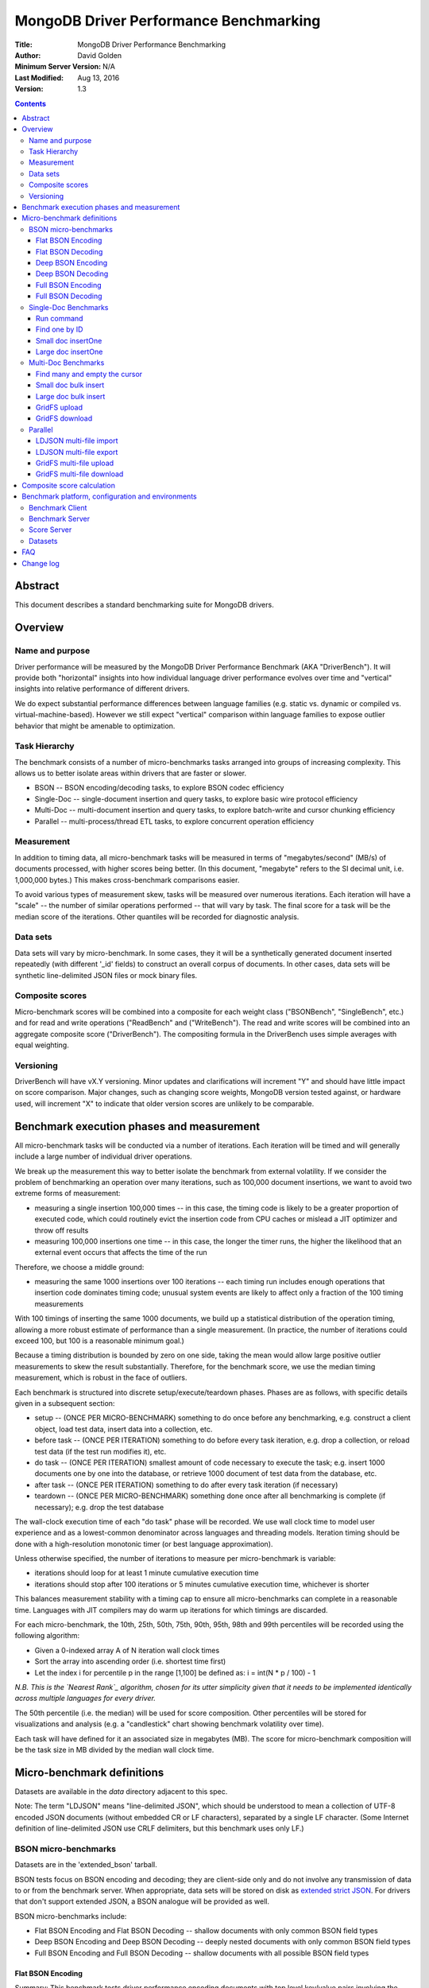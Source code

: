 =======================================
MongoDB Driver Performance Benchmarking
=======================================

:Title: MongoDB Driver Performance Benchmarking
:Author: David Golden
:Minimum Server Version: N/A
:Last Modified: Aug 13, 2016
:Version: 1.3

.. contents::

Abstract
========

This document describes a standard benchmarking suite for MongoDB drivers.

Overview
========

Name and purpose
----------------

Driver performance will be measured by the MongoDB Driver Performance
Benchmark (AKA "DriverBench").  It will provide both "horizontal" insights
into how individual language driver performance evolves over time and
"vertical" insights into relative performance of different drivers.

We do expect substantial performance differences between language families
(e.g. static vs. dynamic or compiled vs.  virtual-machine-based).  However we
still expect "vertical" comparison within language families to expose outlier
behavior that might be amenable to optimization.

Task Hierarchy
--------------

The benchmark consists of a number of micro-benchmarks tasks arranged
into groups of increasing complexity. This allows us to better isolate
areas within drivers that are faster or slower.

-  BSON -- BSON encoding/decoding tasks, to explore BSON codec efficiency
-  Single-Doc -- single-document insertion and query tasks, to explore
   basic wire protocol efficiency
-  Multi-Doc -- multi-document insertion and query tasks, to explore
   batch-write and cursor chunking efficiency
-  Parallel -- multi-process/thread ETL tasks, to explore concurrent
   operation efficiency

Measurement
-----------

In addition to timing data, all micro-benchmark tasks will be measured in
terms of "megabytes/second" (MB/s) of documents processed, with higher scores
being better. (In this document, "megabyte" refers to the SI decimal unit,
i.e. 1,000,000 bytes.)  This makes cross-benchmark comparisons easier.

To avoid various types of measurement skew, tasks will be measured over
numerous iterations.  Each iteration will have a "scale" -- the number of
similar operations performed -- that will vary by task.  The final score for a
task will be the median score of the iterations.  Other quantiles will be
recorded for diagnostic analysis.

Data sets
---------

Data sets will vary by micro-benchmark.  In some cases, they it will be a
synthetically generated document inserted repeatedly (with different '\_id'
fields) to construct an overall corpus of documents. In other cases, data sets
will be synthetic line-delimited JSON files or mock binary files.

Composite scores
----------------

Micro-benchmark scores will be combined into a composite for each weight class
("BSONBench", "SingleBench", etc.) and for read and write operations
("ReadBench" and ("WriteBench").  The read and write scores will be combined
into an aggregate composite score ("DriverBench").  The compositing formula in
the DriverBench uses simple averages with equal weighting.

Versioning
----------

DriverBench will have vX.Y versioning.  Minor updates and clarifications will
increment "Y" and should have little impact on score comparison.  Major
changes, such as changing score weights, MongoDB version tested against, or
hardware used, will increment "X" to indicate that older version scores are
unlikely to be comparable.

Benchmark execution phases and measurement
==========================================

All micro-benchmark tasks will be conducted via a number of iterations.  Each
iteration will be timed and will generally include a large number of
individual driver operations.

We break up the measurement this way to better isolate the benchmark from
external volatility. If we consider the problem of benchmarking an operation
over many iterations, such as 100,000 document insertions, we want to avoid
two extreme forms of measurement:  

-  measuring a single insertion 100,000 times -- in this case, the timing
   code is likely to be a greater proportion of executed code, which
   could routinely evict the insertion code from CPU caches or mislead a
   JIT optimizer and throw off results
-  measuring 100,000 insertions one time -- in this case, the longer the
   timer runs, the higher the likelihood that an external event occurs
   that affects the time of the run

Therefore, we choose a middle ground:

-  measuring the same 1000 insertions over 100 iterations -- each timing
   run includes enough operations that insertion code dominates timing
   code; unusual system events are likely to affect only a fraction of
   the 100 timing measurements

With 100 timings of inserting the same 1000 documents, we build up a
statistical distribution of the operation timing, allowing a more robust
estimate of performance than a single measurement.  (In practice, the
number of iterations could exceed 100, but 100 is a reasonable minimum
goal.)

Because a timing distribution is bounded by zero on one side, taking the
mean would allow large positive outlier measurements to skew the result
substantially.  Therefore, for the benchmark score, we use the median
timing measurement, which is robust in the face of outliers.

Each benchmark is structured into discrete setup/execute/teardown
phases.  Phases are as follows, with specific details given in a
subsequent section:

-  setup -- (ONCE PER MICRO-BENCHMARK) something to do once before any
   benchmarking, e.g. construct a client object, load test data, insert
   data into a collection, etc.
-  before task -- (ONCE PER ITERATION) something to do before every task
   iteration, e.g. drop a collection, or reload test data (if the test
   run modifies it), etc.
-  do task -- (ONCE PER ITERATION) smallest amount of code necessary to
   execute the task; e.g. insert 1000 documents one by one into the
   database, or retrieve 1000 document of test data from the database,
   etc.
-  after task -- (ONCE PER ITERATION) something to do after every task
   iteration (if necessary)
-  teardown -- (ONCE PER MICRO-BENCHMARK) something done once after all
   benchmarking is complete (if necessary); e.g. drop the test database

The wall-clock execution time of each "do task" phase will be recorded.
We use wall clock time to model user experience and as a lowest-common
denominator across languages and threading models. Iteration timing
should be done with a high-resolution monotonic timer (or best language
approximation).

Unless otherwise specified, the number of iterations to measure per
micro-benchmark is variable:

-  iterations should loop for at least 1 minute cumulative execution
   time
-  iterations should stop after 100 iterations or 5 minutes cumulative
   execution time, whichever is shorter

This balances measurement stability with a timing cap to ensure all
micro-benchmarks can complete in a reasonable time.  Languages with JIT
compilers may do warm up iterations for which timings are discarded.

For each micro-benchmark, the 10th, 25th, 50th, 75th, 90th, 95th, 98th
and 99th percentiles will be recorded using the following
algorithm:

-  Given a 0-indexed array A of N iteration wall clock times
-  Sort the array into ascending order (i.e. shortest time first)
-  Let the index i for percentile p in the range [1,100] be defined as:
   i = int(N \* p / 100) - 1

*N.B. This is the `Nearest Rank`_ algorithm, chosen for its utter simplicity
given that it needs to be implemented identically across multiple languages for
every driver.*

.. _Nearest Rank:  https://en.wikipedia.org/wiki/Percentile#The_Nearest_Rank_method

The 50th percentile (i.e. the median) will be used for score
composition.  Other percentiles will be stored for visualizations and
analysis (e.g. a "candlestick" chart showing benchmark volatility over
time).

Each task will have defined for it an associated size in megabytes (MB).
The score for micro-benchmark composition will be the task size in MB
divided by the median wall clock time.

Micro-benchmark definitions
===========================

Datasets are available in the `data` directory adjacent to this spec.

Note: The term "LDJSON" means "line-delimited JSON", which should be
understood to mean a collection of UTF-8 encoded JSON documents (without
embedded CR or LF characters), separated by a single LF character. (Some
Internet definition of line-delimited JSON use CRLF delimiters, but this
benchmark uses only LF.)

BSON micro-benchmarks
---------------------

Datasets are in the 'extended\_bson' tarball.

BSON tests focus on BSON encoding and decoding; they are client-side only and
do not involve any transmission of data to or from the benchmark server. When
appropriate, data sets will be stored on disk as `extended strict JSON`_. For
drivers that don't support extended JSON, a BSON analogue will be provided as
well.

.. _extended strict JSON: https://docs.mongodb.org/manual/reference/mongodb-extended-json

BSON micro-benchmarks include:

-  Flat BSON Encoding and Flat BSON Decoding -- shallow documents with
   only common BSON field types
-  Deep BSON Encoding and Deep BSON Decoding -- deeply nested documents
   with only common BSON field types
-  Full BSON Encoding and Full BSON Decoding -- shallow documents with
   all possible BSON field types

Flat BSON Encoding
~~~~~~~~~~~~~~~~~~

Summary: This benchmark tests driver performance encoding documents with
top level key/value pairs involving the most commonly-used BSON types.

Dataset:  The dataset, designated FLAT\_BSON (ftnt4 Disk file
'flat\_bson.json'), will be synthetically generated and consist of an extended
JSON document with a single \_id key with an object ID value plus 24 top level
keys/value pairs of the following types: string, Int32, Int64, Double,
Boolean.  (121 total key/value pairs)  Keys will be random ASCII strings of
length 8.  String data will be random ASCII strings of length 80.

Dataset size:  For score purposes, the dataset size for a task is the
size of the single-document source file (7531 bytes) times 10,000
operations, which equals 75,310,000 bytes or 75.31 MB.

Phases:

+--------------------------------------+--------------------------------------+
| Setup                                | Load the FLAT\_BSON dataset into     |
|                                      | memory as a language-appropriate     |
|                                      | document types.  For languages like  |
|                                      | C without a document type, the raw   |
|                                      | JSON string for each document should |
|                                      | be used instead.                     |
+--------------------------------------+--------------------------------------+
| Before task                          | n/a                                  |
+--------------------------------------+--------------------------------------+
| Do task                              | Encode the FLAT\_BSON document to a  |
|                                      | BSON byte-string. Repeat this 10,000 |
|                                      | times.                               |
+--------------------------------------+--------------------------------------+
| After task                           | n/a                                  |
+--------------------------------------+--------------------------------------+
| Teardown                             | n/a                                  |
+--------------------------------------+--------------------------------------+

Flat BSON Decoding
~~~~~~~~~~~~~~~~~~

Summary: This benchmark tests driver performance decoding documents with
top level key/value pairs involving the most commonly-used BSON types.

Dataset:  The dataset, designated FLAT\_BSON, will be synthetically
generated and consist of an extended JSON document with a single
\_id key with an object ID value plus 24 top level keys/value pairs of
each of the following types: string, Int32, Int64, Double, Boolean.
(121 total key/value pairs)  Keys will be random ASCII strings of
length 8.  String data will be random ASCII strings of length 80.

Dataset size:  For score purposes, the dataset size for a task is the
size of the single-document source file (7531 bytes) times 10,000
operations, which equals 75,310,000 bytes or 75.31 MB.

Phases:

+--------------------------------------+--------------------------------------+
| Setup                                | Load the FLAT\_BSON dataset into     |
|                                      | memory as a language-appropriate     |
|                                      | document types.  For languages like  |
|                                      | C without a document type, the raw   |
|                                      | JSON string for each document should |
|                                      | be used instead.  Encode it to a     |
|                                      | BSON byte-string.                    |
+--------------------------------------+--------------------------------------+
| Before task                          | n/a                                  |
+--------------------------------------+--------------------------------------+
| Do task                              | Decode the BSON byte-string to a     |
|                                      | language-appropriate document type.  |
|                                      | Repeat this 10,000 times.  For       |
|                                      | languages like C without a document  |
|                                      | type, decode to extended JSON        |
|                                      | instead.                             |
+--------------------------------------+--------------------------------------+
| After task                           | n/a                                  |
+--------------------------------------+--------------------------------------+
| Teardown                             | n/a                                  |
+--------------------------------------+--------------------------------------+

Deep BSON Encoding
~~~~~~~~~~~~~~~~~~

Summary: This benchmark tests driver performance encoding documents with
deeply nested key/value pairs involving subdocuments, strings, integers,
doubles and booleans.

Dataset:  The dataset, designated DEEP\_BSON (disk file 'deep\_bson.json'),
will be synthetically generated and consist of an extended JSON document
representing a balanced binary tree of depth 6, with "left" and "right" keys
at each level containing a sub-document until the final level, which will
contain a random ASCII string of length 8 (126 total key/value pairs).

Dataset size:  For score purposes, the dataset size for a task is the
size of the single-document source file (1964 bytes) times 10,000
operations, which equals 19,640,000 bytes or 19.64 MB.

Phases:

+--------------------------------------+--------------------------------------+
| Setup                                | Load the DEEP\_BSON dataset into     |
|                                      | memory as a language-appropriate     |
|                                      | document type.  For languages like C |
|                                      | without a document type, the raw     |
|                                      | JSON string for each document should |
|                                      | be used instead.                     |
+--------------------------------------+--------------------------------------+
| Before task                          | n/a                                  |
+--------------------------------------+--------------------------------------+
| Do task                              | Encode the DEEP\_BSON  document to a |
|                                      | BSON byte-string. Repeat this 10,000 |
|                                      | times.                               |
+--------------------------------------+--------------------------------------+
| After task                           | n/a                                  |
+--------------------------------------+--------------------------------------+
| Teardown                             | n/a                                  |
+--------------------------------------+--------------------------------------+

Deep BSON Decoding
~~~~~~~~~~~~~~~~~~

Summary: This benchmark tests driver performance decoding documents with
deeply nested key/value pairs involving subdocuments, strings, integers,
doubles and booleans.

Dataset:  The dataset, designated DEEP\_BSON, will be synthetically generated
and consist of an extended JSON document representing a balanced binary tree
of depth 6, with "left" and "right" keys at each level containing a
sub-document until the final level, which will contain a random ASCII string
of length 8 (126 total key/value pairs).

Dataset size: For score purposes, the dataset size for a task is the
size of the single-document source file (1964 bytes) times 10,000
operations, which equals 19,640,000 bytes or 19.64 MB.

Phases:

+--------------------------------------+--------------------------------------+
| Setup                                | Load the DEEP\_BSON  dataset into    |
|                                      | memory as a language-appropriate     |
|                                      | document types.  For languages like  |
|                                      | C without a document type, the raw   |
|                                      | JSON string for each document should |
|                                      | be used instead.  Encode it to a     |
|                                      | BSON byte-string.                    |
+--------------------------------------+--------------------------------------+
| Before task                          | n/a                                  |
+--------------------------------------+--------------------------------------+
| Do task                              | Decode the BSON byte-string to a     |
|                                      | language-appropriate document type.  |
|                                      | Repeat this 10,000 times.  For       |
|                                      | languages like C without a document  |
|                                      | type, decode to extended JSON        |
|                                      | instead.                             |
+--------------------------------------+--------------------------------------+
| After task                           | n/a                                  |
+--------------------------------------+--------------------------------------+
| Teardown                             | n/a                                  |
+--------------------------------------+--------------------------------------+

Full BSON Encoding
~~~~~~~~~~~~~~~~~~

Summary: This benchmark tests driver performance encoding documents with
top level key/value pairs involving the full range of BSON types.

Dataset:  The dataset, designated FULL\_BSON (disk file 'full\_bson.json'),
will be synthetically generated and consist of an extended JSON document with
a single \_id key with an object ID value plus 6 each of the following types:
string, double, Int64, Int32, boolean, minkey, maxkey, array, binary data, UTC
datetime, regular expression, Javascript code, Javascript code with context,
and timestamp. (91 total keys.) Keys (other than \_id) will be random ASCII
strings of length 8.  Strings values will be random ASCII strings with length
80.

Dataset size: For score purposes, the dataset size for a task is the
size of the single-document source file (5734 bytes) times 10,000
operations, which equals 57,340,000 bytes or 57.34 MB.

Phases:

+--------------------------------------+--------------------------------------+
| Setup                                | Load the FULL\_BSON dataset into     |
|                                      | memory as a language-appropriate     |
|                                      | document type.    For languages like |
|                                      | C without a document type, the raw   |
|                                      | JSON string for each document should |
|                                      | be used instead.                     |
+--------------------------------------+--------------------------------------+
| Before task                          | n/a                                  |
+--------------------------------------+--------------------------------------+
| Do task                              | Encode the FULL\_BSON  document to a |
|                                      | BSON byte-string. Repeat this 10,000 |
|                                      | times.                               |
+--------------------------------------+--------------------------------------+
| After task                           | n/a                                  |
+--------------------------------------+--------------------------------------+
| Teardown                             | n/a                                  |
+--------------------------------------+--------------------------------------+

Full BSON Decoding
~~~~~~~~~~~~~~~~~~

Summary: This benchmark tests driver performance decoding documents with
top level key/value pairs involving the full range of BSON types.

Dataset:  The dataset, designated FULL\_BSON, will be synthetically
generated and consist of an extended JSON document with a single
\_id key with an object ID value plus 6 each of the following types:
string, double, Int64, Int32, boolean, minkey, maxkey, array, binary
data, UTC datetime, regular expression, Javascript code, Javascript code
with context, and timestamp. (91 total keys.) Keys (other than \_id)
will be random ASCII strings of length 8.  Strings values will be random
ASCII strings with length 80.

Dataset size: For score purposes, the dataset size for a task is the
size of the single-document source file (5734 bytes) times 10,000
operations, which equals 57,340,000 bytes or 57.34 MB.

Phases:

+--------------------------------------+--------------------------------------+
| Setup                                | Load the FULL\_BSON  dataset into    |
|                                      | memory as a language-appropriate     |
|                                      | document types.  For languages like  |
|                                      | C without a document type, the raw   |
|                                      | JSON string for each document should |
|                                      | be used instead.  Encode it to a     |
|                                      | BSON byte-string.                    |
+--------------------------------------+--------------------------------------+
| Before task                          | n/a                                  |
+--------------------------------------+--------------------------------------+
| Do task                              | Decode the BSON byte-string to a     |
|                                      | language-appropriate document type.  |
|                                      | Repeat this 10,000 times.  For       |
|                                      | languages like C without a document  |
|                                      | type, decode to extended JSON        |
|                                      | instead.                             |
+--------------------------------------+--------------------------------------+
| After task                           | n/a                                  |
+--------------------------------------+--------------------------------------+
| Teardown                             | n/a                                  |
+--------------------------------------+--------------------------------------+

Single-Doc Benchmarks
---------------------

Datasets are in the 'single\_and\_multi\_document' tarball.

Single-doc tests focus on single-document read and write operations.
They are designed to give insights into the efficiency of the driver's
implementation of the basic wire protocol.

The data will be stored as strict JSON with no extended types.

Single-doc micro-benchmarks include:

-  Run command
-  Find one by ID
-  Small doc insertOne
-  Large doc insertOne

Run command
~~~~~~~~~~~

Summary: This benchmark tests driver performance sending a command to
the database and reading a response.

Dataset:  n/a

Dataset size: While there is no external dataset, for score calculation
purposes use 160,000 bytes (10,000 x the size of a BSON {ismaster:true}
command).

*N.B. We use {ismaster:true} rather than {ismaster:1}
to ensure a consistent command size.*

Phases:

+--------------------------------------+--------------------------------------+
| Setup                                | Construct a MongoClient object.      |
|                                      | Construct whatever                   |
|                                      | language-appropriate objects         |
|                                      | (Database, etc.) would be required   |
|                                      | to send a command.                   |
+--------------------------------------+--------------------------------------+
| Before task                          | n/a                                  |
+--------------------------------------+--------------------------------------+
| Do task                              | Run the command {ismaster:true}      |
|                                      | 10,000 times, reading (and           |
|                                      | discarding) the result each time.    |
+--------------------------------------+--------------------------------------+
| After task                           | n/a                                  |
+--------------------------------------+--------------------------------------+
| Teardown                             | n/a                                  |
+--------------------------------------+--------------------------------------+

Find one by ID
~~~~~~~~~~~~~~

Summary: This benchmark tests driver performance sending an indexed
query to the database and reading a single document in response.

Dataset:  The dataset, designated TWEET (disk file 'tweet.json'), consists of
a sample tweet stored as strict JSON.

Dataset size:  For score purposes, the dataset size for a task is the
size of the single-document source file (1622 bytes) times 10,000
operations, which equals 16,220,000 bytes or 16.22 MB.

Phases:

+--------------------------------------+--------------------------------------+
| Setup                                | Construct a MongoClient object. Drop |
|                                      | the 'perftest' database.  Load the   |
|                                      | TWEET document into memory as a      |
|                                      | language-appropriate document type   |
|                                      | (or JSON string for C). Construct a  |
|                                      | Collection object for the 'corpus'   |
|                                      | collection to use for querying.      |
|                                      | Insert the document 10,000 times to  |
|                                      | the 'perftest' database in the       |
|                                      | 'corpus' collection using sequential |
|                                      | \_id values. (1 to 10,000)           |
+--------------------------------------+--------------------------------------+
| Before task                          | n/a                                  |
+--------------------------------------+--------------------------------------+
| Do task                              | For each of the 10,000               |
|                                      | sequential \_id numbers, issue a     |
|                                      | find command for that \_id on the    |
|                                      | 'corpus' collection and retrieve the |
|                                      | single-document result.              |
+--------------------------------------+--------------------------------------+
| After task                           | n/a                                  |
+--------------------------------------+--------------------------------------+
| Teardown                             | Drop the 'perftest' database.        |
+--------------------------------------+--------------------------------------+

Small doc insertOne
~~~~~~~~~~~~~~~~~~~

Summary: This benchmark tests driver performance inserting a single,
small document to the database.

Dataset:  The dataset, designated SMALL\_DOC (disk file 'small\_doc.json'),
consists of a JSON document with an encoded length of approximately 250 bytes.

Dataset size: For score purposes, the dataset size for a task is the
size of the single-document source file (275 bytes) times 10,000
operations, which equals 2,750,000 bytes or 2.75 MB.

Phases:

+--------------------------------------+--------------------------------------+
| Setup                                | Construct a MongoClient object. Drop |
|                                      | the 'perftest' database.  Load the   |
|                                      | SMALL\_DOC dataset into memory as a  |
|                                      | language-appropriate document type   |
|                                      | (or JSON string for C).              |
+--------------------------------------+--------------------------------------+
| Before task                          | Drop the 'corpus' collection.        |
|                                      |  Create an empty 'corpus' collection |
|                                      | with the 'create' command.           |
|                                      | Construct a Collection object for    |
|                                      | the 'corpus' collection to use for   |
|                                      | insertion.                           |
+--------------------------------------+--------------------------------------+
| Do task                              | Insert the document with the         |
|                                      | insertOne CRUD method.               |
|                                      |  DO NOT manually add an \_id field;  |
|                                      | leave it to the driver or            |
|                                      | database.  Repeat this 10,000 times. |
+--------------------------------------+--------------------------------------+
| After task                           | n/a                                  |
+--------------------------------------+--------------------------------------+
| Teardown                             | Drop the 'perftest' database.        |
+--------------------------------------+--------------------------------------+

Large doc insertOne
~~~~~~~~~~~~~~~~~~~

Summary: This benchmark tests driver performance inserting a single,
large document to the database.

Dataset:  The dataset, designated LARGE\_DOC (disk file 'large\_doc.json'),
consists of a JSON document with an encoded length of approximately 2,500,000
bytes.

Dataset size:  For score purposes, the dataset size for a task is the
size of the single-document source file (2,731,089 bytes) times 10
operations, which equals 27,310,890 bytes or 27.31 MB.

Phases:

+--------------------------------------+--------------------------------------+
| Setup                                | Construct a MongoClient object. Drop |
|                                      | the 'perftest' database.  Load the   |
|                                      | LARGE\_DOC dataset into memory as a  |
|                                      | language-appropriate document type   |
|                                      | (or JSON string for C).              |
+--------------------------------------+--------------------------------------+
| Before task                          | Drop the 'corpus' collection.        |
|                                      |  Create an empty 'corpus' collection |
|                                      | with the 'create' command.           |
|                                      | Construct a Collection object for    |
|                                      | the 'corpus' collection to use for   |
|                                      | insertion.                           |
+--------------------------------------+--------------------------------------+
| Do task                              | Insert the document with the         |
|                                      | insertOne CRUD method.               |
|                                      |  DO NOT manually add an \_id field;  |
|                                      | leave it to the driver or database.  |
|                                      |  Repeat this 10 times.               |
+--------------------------------------+--------------------------------------+
| After task                           | n/a                                  |
+--------------------------------------+--------------------------------------+
| Teardown                             | Drop the 'perftest' database.        |
+--------------------------------------+--------------------------------------+

Multi-Doc Benchmarks
--------------------

Datasets are in the 'single\_and\_multi\_document' tarball.

Multi-doc benchmarks focus on multiple-document read and write
operations.  They are designed to give insight into the efficiency of
the driver's implementation of bulk/batch operations such as bulk writes
and cursor reads.

Multi-doc micro-benchmarks include:

-  Find many and empty the cursor
-  Small doc bulk insert
-  Large doc bulk insert
-  GridFS upload
-  GridFS download

Find many and empty the cursor
~~~~~~~~~~~~~~~~~~~~~~~~~~~~~~

Summary: This benchmark tests driver performance retrieving multiple
documents from a query.

Dataset:  The dataset, designated TWEET consists of a sample tweet
stored as strict JSON.

Dataset size:  For score purposes, the dataset size for a task is the
size of the single-document source file (1622 bytes) times 10,000
operations, which equals 16,220,000 bytes or 16.22 MB.

Phases:

+--------------------------------------+--------------------------------------+
| Setup                                | Construct a MongoClient object. Drop |
|                                      | the 'perftest' database.  Load the   |
|                                      | TWEET dataset into memory as a       |
|                                      | language-appropriate document type   |
|                                      | (or JSON string for C).  Construct a |
|                                      | Collection object for the 'corpus'   |
|                                      | collection to use for                |
|                                      | querying. Insert the document 10,000 |
|                                      | times to the 'perftest' database in  |
|                                      | the 'corpus' collection.  (Let the   |
|                                      | driver generate \_ids).              |
+--------------------------------------+--------------------------------------+
| Before task                          | n/a                                  |
+--------------------------------------+--------------------------------------+
| Do task                              | Issue a find command on the 'corpus' |
|                                      | collection with an empty filter      |
|                                      | expression.  Retrieve (and discard)  |
|                                      | all documents from the cursor.       |
+--------------------------------------+--------------------------------------+
| After task                           | n/a                                  |
+--------------------------------------+--------------------------------------+
| Teardown                             | Drop the 'perftest' database.        |
+--------------------------------------+--------------------------------------+

Small doc bulk insert
~~~~~~~~~~~~~~~~~~~~~

Summary: This benchmark tests driver performance inserting multiple,
small documents to the database.

Dataset:  The dataset, designated SMALL\_DOC consists of a JSON document
with an encoded length of approximately 250 bytes.

Dataset size: For score purposes, the dataset size for a task is the
size of the single-document source file (275 bytes) times 10,000
operations, which equals 2,750,000 bytes or 2.75 MB.

Phases:

+--------------------------------------+--------------------------------------+
| Setup                                | Construct a MongoClient object. Drop |
|                                      | the 'perftest' database.  Load the   |
|                                      | SMALL\_DOC dataset into memory as a  |
|                                      | language-appropriate document type   |
|                                      | (or JSON string for C).              |
+--------------------------------------+--------------------------------------+
| Before task                          | Drop the 'corpus' collection. Create |
|                                      | an empty 'corpus' collection with    |
|                                      | the 'create' command. Construct a    |
|                                      | Collection object for the 'corpus'   |
|                                      | collection to use for insertion.     |
+--------------------------------------+--------------------------------------+
| Do task                              | Do an ordered 'insert\_many' with    |
|                                      | 10,000 copies of the document.       |
|                                      |  DO NOT manually add an \_id field;  |
|                                      | leave it to the driver or database.  |
|                                      |                                      |
+--------------------------------------+--------------------------------------+
| After task                           | n/a                                  |
+--------------------------------------+--------------------------------------+
| Teardown                             | Drop the 'perftest' database.        |
+--------------------------------------+--------------------------------------+

Large doc bulk insert
~~~~~~~~~~~~~~~~~~~~~

Summary: This benchmark tests driver performance inserting multiple,
large documents to the database.

Dataset:  The dataset, designated LARGE\_DOC consists of a JSON document
with an encoded length of approximately 2,500,000 bytes.

Dataset size:  For score purposes, the dataset size for a task is the
size of the single-document source file (2,731,089 bytes) times 10
operations, which equals 27,310,890 bytes or 27.31 MB.

Phases:

+--------------------------------------+--------------------------------------+
| Setup                                | Construct a MongoClient object. Drop |
|                                      | the 'perftest' database.  Load the   |
|                                      | LARGE\_DOC dataset into memory as a  |
|                                      | language-appropriate document type   |
|                                      | (or JSON string for C).              |
+--------------------------------------+--------------------------------------+
| Before task                          | Drop the 'corpus' collection. Create |
|                                      | an empty 'corpus' collection with    |
|                                      | the 'create' command. Construct a    |
|                                      | Collection object for the 'corpus'   |
|                                      | collection to use for insertion.     |
+--------------------------------------+--------------------------------------+
| Do task                              | Do an ordered 'insert\_many' with 10 |
|                                      | copies of the document.              |
|                                      |  DO NOT manually add an \_id field;  |
|                                      | leave it to the driver or database.  |
|                                      |                                      |
+--------------------------------------+--------------------------------------+
| After task                           | n/a                                  |
+--------------------------------------+--------------------------------------+
| Teardown                             | Drop the 'perftest' database.        |
+--------------------------------------+--------------------------------------+

GridFS upload
~~~~~~~~~~~~~

Summary: This benchmark tests driver performance uploading a GridFS file
from memory.

Dataset:  The dataset, designated GRIDFS\_LARGE (disk file
'gridfs\_large.bin'), consists of a single file containing about 50 MB of
random data. We use a large file to ensure multiple database round-trips even
if chunks are are sent in batches.

Dataset size:  For score purposes, the dataset size for a task is the
size of the source file (52,428,800 bytes) times 1 operation or 52.43
MB.

Phases:

+--------------------------------------+--------------------------------------+
| Setup                                | Construct a MongoClient object.      |
|                                      |  Drop the 'perftest' database.  Load |
|                                      | the GRIDFS\_LARGE  file as a string  |
|                                      | or other language-appropriate type   |
|                                      | for binary octet data.               |
+--------------------------------------+--------------------------------------+
| Before task                          | Drop the default GridFS bucket.      |
|                                      |  Insert a 1-byte file into the       |
|                                      | bucket. (This ensures the bucket     |
|                                      | collections and indices have been    |
|                                      | created.)                            |
|                                      |  Construct                           |
|                                      | a GridFSBucket object to use for     |
|                                      | uploads.                             |
+--------------------------------------+--------------------------------------+
| Do task                              | Upload the GRIDFS\_LARGE data as a   |
|                                      | GridFS file.  Use whatever upload    |
|                                      | API is most natural for each         |
|                                      | language (e.g.                       |
|                                      | open\_upload\_stream(), write the    |
|                                      | data to the stream and close the     |
|                                      | stream).                             |
+--------------------------------------+--------------------------------------+
| After task                           | n/a                                  |
+--------------------------------------+--------------------------------------+
| Teardown                             | Drop the 'perftest' database.        |
+--------------------------------------+--------------------------------------+

GridFS download
~~~~~~~~~~~~~~~

Summary: This benchmark tests driver performance downloading a GridFS
file to memory.

Dataset:  The dataset, designated GRIDFS\_LARGE, consists of a single
file containing about 50 MB of random data. We use a large file to
ensure multiple database round-trips even if chunks are are sent in
batches.

Dataset size: For score purposes, the dataset size for a task is the
size of the source file (52,428,800 bytes) times 1 operation or 52.43
MB.

Phases:

+--------------------------------------+--------------------------------------+
| Setup                                | Construct a MongoClient object.      |
|                                      |  Drop the 'perftest' database.       |
|                                      |  Upload the GRIDFS\_LARGE  file to   |
|                                      | the default gridFS bucket with the   |
|                                      | name "gridfstest".  Record the       |
|                                      | \_id of the uploaded file.           |
+--------------------------------------+--------------------------------------+
| Before task                          | Construct a GridFSBucket object to   |
|                                      | use for downloads.                   |
+--------------------------------------+--------------------------------------+
| Do task                              | Download the "gridfstest" file by    |
|                                      | its \_id.  Use whatever download API |
|                                      | is most natural for each language    |
|                                      | (e.g. open\_download\_stream(), read |
|                                      | from the stream into a variable).    |
|                                      |  Discard the downloaded data.        |
+--------------------------------------+--------------------------------------+
| After task                           | n/a                                  |
+--------------------------------------+--------------------------------------+
| Teardown                             | Drop the 'perftest' database.        |
+--------------------------------------+--------------------------------------+

Parallel
--------

Datasets are in the 'parallel' tarball.

Parallel tests simulate ETL operations from disk to database or
vice-versa. They are designed to be implemented using a language's
preferred approach to concurrency and thus stress how drivers handle
concurrency.   These intentionally involve overhead above and beyond the
driver itself to simulate -- however loosely -- the sort of "real-world"
pressures that a drivers would be under during concurrent operation.

They are intended for directional indication of which languages perform
best for this sort of pseudo-real-world activity, but are not intended
to represent real-world performance claims.

Drivers teams are expected to treat these as a competitive "shoot-out"
to surface optimal ETL patterns for each language (e.g. multi-thread,
multi-process, asynchronous I/O, etc.).

Parallel micro-benchmarks include:

-  LDJSON multi-file import
-  LDJSON multi-file export
-  GridFS multi-file upload
-  GridFS multi-file download

LDJSON multi-file import
~~~~~~~~~~~~~~~~~~~~~~~~

Summary: This benchmark tests driver performance importing documents
from a set of LDJSON files.

Dataset:  The dataset, designated LDJSON\_MULTI (disk directory
'ldjson\_multi'), consists of 100 LDJSON files, each containing 5,000 JSON
documents. Each document should be about 1000 bytes.

Dataset size: For score purposes, the dataset size for a task is the
total size of all source files: 565,000,000 bytes or 565 MB.

Phases:

+--------------------------------------+--------------------------------------+
| Setup                                | Construct a MongoClient object.      |
|                                      |  Drop the 'perftest' database.       |
|                                      |                                      |
+--------------------------------------+--------------------------------------+
| Before task                          | Drop the 'corpus' collection.        |
|                                      |  Create an empty 'corpus' collection |
|                                      | with the 'create' command.           |
+--------------------------------------+--------------------------------------+
| Do task                              | Do an unordered insert of all        |
|                                      | 500,000 documents in the dataset     |
|                                      | into the 'corpus' collection as fast |
|                                      | as possible.  Data must be loaded    |
|                                      | from disk during this phase.         |
|                                      |  Concurrency is encouraged.          |
+--------------------------------------+--------------------------------------+
| After task                           | n/a                                  |
+--------------------------------------+--------------------------------------+
| Teardown                             | Drop the 'perftest' database.        |
+--------------------------------------+--------------------------------------+

LDJSON multi-file export
~~~~~~~~~~~~~~~~~~~~~~~~

Summary: This benchmark tests driver performance exporting documents to
a set of LDJSON files.

Dataset:  The dataset, designated LDJSON\_MULTI, consists of 100 LDJSON
files, each containing 5,000 JSON documents. Each document should be
about 1000 bytes.

Dataset size: For score purposes, the dataset size for a task is the
total size of all source files: 565,000,000 bytes or 565 MB.

Phases:

+--------------------------------------+--------------------------------------+
| Setup                                | Construct a MongoClient object.      |
|                                      |  Drop the 'perftest' database. Drop  |
|                                      | the 'corpus' collection.  Do an      |
|                                      | unordered insert of all 500,000      |
|                                      | documents in the dataset into the    |
|                                      | 'corpus' collection.                 |
|                                      |                                      |
+--------------------------------------+--------------------------------------+
| Before task                          | Construct whatever objects, threads, |
|                                      | etc. are required for exporting the  |
|                                      | dataset.                             |
|                                      |                                      |
+--------------------------------------+--------------------------------------+
| Do task                              | Dump all 500,000 documents in the    |
|                                      | dataset into 100 LDJSON files of     |
|                                      | 5,000 documents each as fast as      |
|                                      | possible.  Data must be completely   |
|                                      | written/flushed to disk during this  |
|                                      | phase.  Concurrency is encouraged.   |
|                                      |  The order and distribution of       |
|                                      | documents across files does not need |
|                                      | to match the original LDJSON\_MULTI  |
|                                      | files.                               |
+--------------------------------------+--------------------------------------+
| After task                           | n/a                                  |
+--------------------------------------+--------------------------------------+
| Teardown                             | Drop the 'perftest' database.        |
+--------------------------------------+--------------------------------------+

GridFS multi-file upload
~~~~~~~~~~~~~~~~~~~~~~~~

Summary: This benchmark tests driver performance uploading files from
disk to GridFS.

Dataset:  The dataset, designated GRIDFS\_MULTI (disk directory
'gridfs\_multi'), consists of 50 files, each of 5MB.  This file size
corresponds roughly to the output of a (slightly dated) digital camera.  Thus
the task approximates uploading 50 "photos".

Dataset size: For score purposes, the dataset size for a task is the
total size of all source files: 262,144,000 bytes or 262.144 MB.

Phases:

+--------------------------------------+--------------------------------------+
| Setup                                | Construct a MongoClient object.      |
|                                      |  Drop the 'perftest' database.       |
+--------------------------------------+--------------------------------------+
| Before task                          | Drop the default GridFS bucket in    |
|                                      | the 'perftest' database.  Construct  |
|                                      | a GridFSBucket object for the        |
|                                      | default bucket in 'perftest' to use  |
|                                      | for uploads.    Insert a 1-byte file |
|                                      | into the bucket (to initialize       |
|                                      | indexes).                            |
+--------------------------------------+--------------------------------------+
| Do task                              | Upload all 50 files in the           |
|                                      | GRIDFS\_MULTI dataset (reading each  |
|                                      | from disk). Concurrency is           |
|                                      | encouraged.                          |
+--------------------------------------+--------------------------------------+
| After task                           | n/a                                  |
+--------------------------------------+--------------------------------------+
| Teardown                             | Drop the 'perftest' database.        |
+--------------------------------------+--------------------------------------+

GridFS multi-file download
~~~~~~~~~~~~~~~~~~~~~~~~~~

Summary: This benchmark tests driver performance downloading files from
GridFS to disk.

Dataset:  The dataset, designated GRIDFS\_MULTI, consists of 50 files,
each of 5MB.  This file size corresponds roughly to the output of a
(slightly dated) digital camera.  Thus the task approximates downloading
50 "photos".

Dataset size: For score purposes, the dataset size for a task is the
total size of all source files: 262,144,000 bytes or 262.144 MB.

Phases:

+--------------------------------------+--------------------------------------+
| Setup                                | Construct a MongoClient object.      |
|                                      |  Drop the 'perftest' database.       |
|                                      |  Construct a temporary directory for |
|                                      | holding downloads. Drop the default  |
|                                      | GridFS bucket in the 'perftest'      |
|                                      | database.  Upload the 50 file        |
|                                      | dataset to the default GridFS bucket |
|                                      | in 'perftest'.                       |
+--------------------------------------+--------------------------------------+
| Before task                          | Delete all files in the temporary    |
|                                      | folder for downloads. Construct a    |
|                                      | GridFSBucket object to use for       |
|                                      | downloads from the default bucket in |
|                                      | 'perftest'.                          |
+--------------------------------------+--------------------------------------+
| Do task                              | Download all 50 files in the         |
|                                      | GRIDFS\_MULTI dataset, saving each   |
|                                      | to a file in the temporary folder    |
|                                      | for downloads. Data must be          |
|                                      | completely written/flushed to disk   |
|                                      | during this phase.  Concurrency is   |
|                                      | encouraged.                          |
+--------------------------------------+--------------------------------------+
| After task                           | n/a                                  |
+--------------------------------------+--------------------------------------+
| Teardown                             | Drop the 'perftest' database.        |
+--------------------------------------+--------------------------------------+

Composite score calculation
===========================

Every micro-benchmark has a score equal to the 50th percentile (median)
of sampled timings, expressed as Megabytes (1,000,000 bytes) per second
where the micro-benchmark "database size" given in each section above is
divided by the 50th percentile of measured wall-clock times.

From these micro-benchmarks, the following composite scores must be
calculated:

+--------------------------------------+--------------------------------------+
| Composite name                       | Compositing formula                  |
+--------------------------------------+--------------------------------------+
| BSONBench                            | Average of all BSON micro-benchmarks |
+--------------------------------------+--------------------------------------+
| SingleBench                          | Average of all Single-doc            |
|                                      | micro-benchmarks, except "Run        |
|                                      | Command"                             |
+--------------------------------------+--------------------------------------+
| MultiBench                           | Average of all Multi-doc             |
|                                      | micro-benchmarks                     |
+--------------------------------------+--------------------------------------+
| ParallelBench                        | Average of all Parallel              |
|                                      | micro-benchmarks                     |
+--------------------------------------+--------------------------------------+
| ReadBench                            | Average of "Find one", "Find many    |
|                                      | and empty cursor", "GridFS           |
|                                      | download", "LDJSON multi-file        |
|                                      | export", and "GridFS multi-file      |
|                                      | download" microbenchmarks            |
+--------------------------------------+--------------------------------------+
| WriteBench                           | Average of "Small doc insertOne",    |
|                                      | "Large doc insertOne", "Small doc    |
|                                      | bulk insert", "Large doc bulk        |
|                                      | insert", "GridFS upload", "LDJSON    |
|                                      | multi-file import", and "GridFS      |
|                                      | multi-file upload" micro-benchmarks  |
+--------------------------------------+--------------------------------------+
| DriverBench                          | Average of ReadBench and WriteBench  |
+--------------------------------------+--------------------------------------+

At least for this first DriverBench version, scores are combined with
simple averages.  In addition, the BSONBench scores do not factor into
the overall DriverBench scores, as encoding and decoding are inherent in
all other tasks.

Benchmark platform, configuration and environments
==================================================

Benchmark Client
----------------

TBD: spec Amazon instance size; describe in general terms how language
clients will be run independently; same AWS zone as server

All operations must be run with write concern "w:1".

Benchmark Server
----------------

TBD: spec Amazon instance size; describe configuration (e.g. no auth,
journal, pre-alloc sizes?, WT with compression to minimize disk I/O
impact?); same AWS zone as client

Score Server
------------

TBD: spec system to hold scores over time

Datasets
--------

TBD: generated datasets should be park in S3 or somewhere for retrieval
by URL

FAQ
===

Question?

Answer.

Change log
==========

V1.3 (Aug 13, 2016)

-  Update corpus files to allow much greater compression of data
-  Updated LDJSON corpus size to reflect revisions to the test data
-  Published data files on GitHub and updated instructions on how to
   find datasets
-  RunCommand and query benchmark can create collection objects during
   setup rather than before task.  (No change on actual benchmark.)

v1.2 (Jan 6, 2016)

-  Clarify that 'bulk insert' means 'insert\_many'
-  Clarify that "create a collection" means using the 'create' command
-  Add omitted "upload files" step to setup for GridFS multi-file
   download; also clarify that steps should be using the default bucket
   in the 'perftest' database

v1.1 (Dec 23, 2015)

-  Rename benchmark names away from MMA/weight class names
-  Split BSON encoding and decoding micro-benchmarks
-  Rename BSON micro-benchmarks to better match dataset names
-  Move "Run Command" micro-benchmark out of composite
-  Reduced amount of data held in memory and sent to/from the server to
   decrease memory pressure and increase number of iterations in a
   reasonable time (e.g. file sizes and number of documents in certain
   datasets changed)
-  Create empty collections/indexes during the 'before' phase when
   appropriate
-  Updated data set sizes to account for changes in the source file
   structure/size
